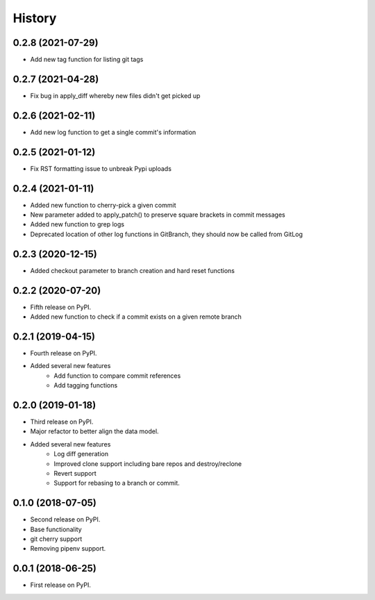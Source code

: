 =======
History
=======

0.2.8 (2021-07-29)
------------------

* Add new tag function for listing git tags

0.2.7 (2021-04-28)
------------------

* Fix bug in apply_diff whereby new files didn't get picked up

0.2.6 (2021-02-11)
------------------

* Add new log function to get a single commit's information

0.2.5 (2021-01-12)
------------------

* Fix RST formatting issue to unbreak Pypi uploads

0.2.4 (2021-01-11)
------------------

* Added new function to cherry-pick a given commit
* New parameter added to apply_patch() to preserve square brackets in commit messages
* Added new function to grep logs
* Deprecated location of other log functions in GitBranch, they should now be called from GitLog

0.2.3 (2020-12-15)
------------------

* Added checkout parameter to branch creation and hard reset functions

0.2.2 (2020-07-20)
------------------

* Fifth release on PyPI.
* Added new function to check if a commit exists on a given remote branch

0.2.1 (2019-04-15)
------------------

* Fourth release on PyPI.
* Added several new features
        * Add function to compare commit references
        * Add tagging functions

0.2.0 (2019-01-18)
------------------

* Third release on PyPI.
* Major refactor to better align the data model.
* Added several new features
        * Log diff generation
        * Improved clone support including bare repos and destroy/reclone
        * Revert support
        * Support for rebasing to a branch or commit.

0.1.0 (2018-07-05)
------------------

* Second release on PyPI.
* Base functionality
* git cherry support
* Removing pipenv support.

0.0.1 (2018-06-25)
------------------

* First release on PyPI.
